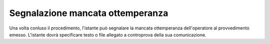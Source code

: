 Segnalazione mancata ottemperanza
=================================

Una volta conluso il procedimento, l'istante può segnalare la mancata ottemperanza dell'operatore al provvedimento emesso.
L'istante dovrà specificare testo o file allegato a controprova della sua comunicazione.